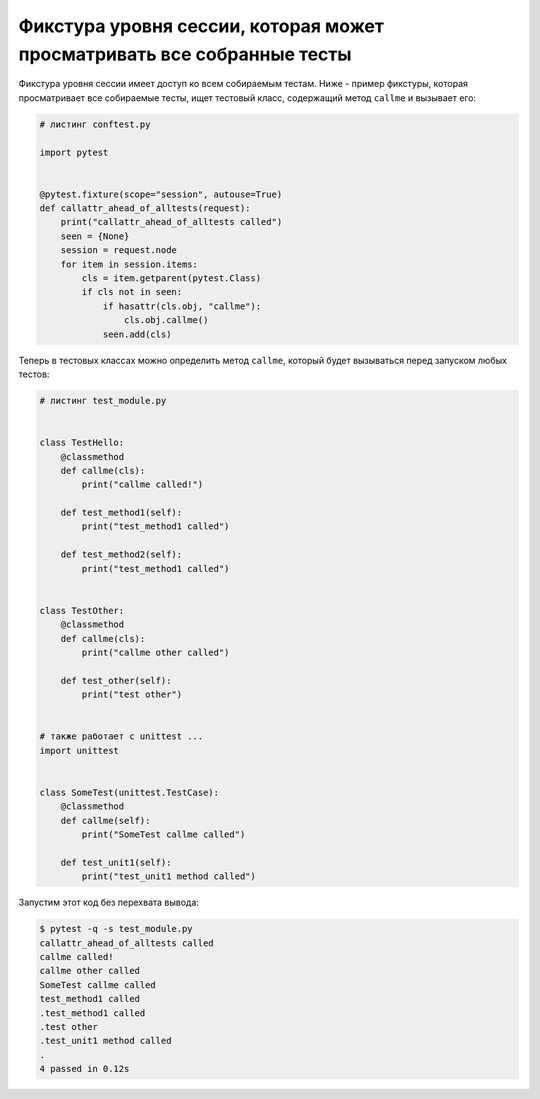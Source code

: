 Фикстура уровня сессии, которая может просматривать все собранные тесты
------------------------------------------------------------------------

Фикстура уровня сессии имеет доступ ко всем собираемым тестам.
Ниже - пример фикстуры, которая просматривает все собираемые тесты,
ищет тестовый класс, содержащий метод ``callme`` и вызывает его:

.. code-block:: python

    # листинг conftest.py

    import pytest


    @pytest.fixture(scope="session", autouse=True)
    def callattr_ahead_of_alltests(request):
        print("callattr_ahead_of_alltests called")
        seen = {None}
        session = request.node
        for item in session.items:
            cls = item.getparent(pytest.Class)
            if cls not in seen:
                if hasattr(cls.obj, "callme"):
                    cls.obj.callme()
                seen.add(cls)

Теперь в тестовых классах можно определить метод ``callme``,
который будет вызываться перед запуском любых тестов:

.. code-block:: python

    # листинг test_module.py


    class TestHello:
        @classmethod
        def callme(cls):
            print("callme called!")

        def test_method1(self):
            print("test_method1 called")

        def test_method2(self):
            print("test_method1 called")


    class TestOther:
        @classmethod
        def callme(cls):
            print("callme other called")

        def test_other(self):
            print("test other")


    # также работает с unittest ...
    import unittest


    class SomeTest(unittest.TestCase):
        @classmethod
        def callme(self):
            print("SomeTest callme called")

        def test_unit1(self):
            print("test_unit1 method called")

Запустим этот код без перехвата вывода:

.. code-block:: pytest

    $ pytest -q -s test_module.py
    callattr_ahead_of_alltests called
    callme called!
    callme other called
    SomeTest callme called
    test_method1 called
    .test_method1 called
    .test other
    .test_unit1 method called
    .
    4 passed in 0.12s
